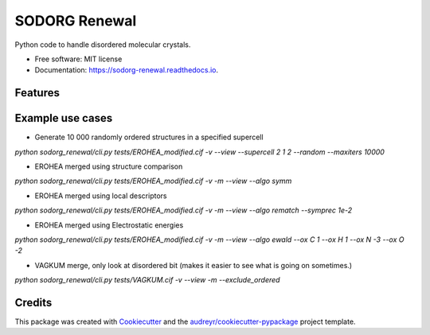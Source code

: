 ==============
SODORG Renewal
==============


.. image:: https://img.shields.io/pypi/v/sodorg_renewal.svg
        :target: https://pypi.python.org/pypi/sodorg_renewal

.. image:: https://img.shields.io/travis/jkshenton/sodorg_renewal.svg
        :target: https://travis-ci.com/jkshenton/sodorg_renewal

.. image:: https://readthedocs.org/projects/sodorg-renewal/badge/?version=latest
        :target: https://sodorg-renewal.readthedocs.io/en/latest/?version=latest
        :alt: Documentation Status




Python code to handle disordered molecular crystals.


* Free software: MIT license
* Documentation: https://sodorg-renewal.readthedocs.io.


Features
--------


Example use cases
-----------------
* Generate 10 000 randomly ordered structures in a specified supercell
`python sodorg_renewal/cli.py tests/EROHEA_modified.cif -v --view --supercell 2 1 2 --random --maxiters 10000`

* EROHEA merged using structure comparison
`python sodorg_renewal/cli.py tests/EROHEA_modified.cif -v -m --view --algo symm`

* EROHEA merged using local descriptors
`python sodorg_renewal/cli.py tests/EROHEA_modified.cif -v -m --view --algo rematch --symprec 1e-2`

* EROHEA merged using Electrostatic energies
`python sodorg_renewal/cli.py tests/EROHEA_modified.cif -v -m --view --algo ewald --ox C 1 --ox H 1 --ox N -3 --ox O -2`

* VAGKUM merge, only look at disordered bit (makes it easier to see what is going on sometimes.)
`python sodorg_renewal/cli.py tests/VAGKUM.cif -v --view -m --exclude_ordered`




Credits
-------

This package was created with Cookiecutter_ and the `audreyr/cookiecutter-pypackage`_ project template.

.. _Cookiecutter: https://github.com/audreyr/cookiecutter
.. _`audreyr/cookiecutter-pypackage`: https://github.com/audreyr/cookiecutter-pypackage
